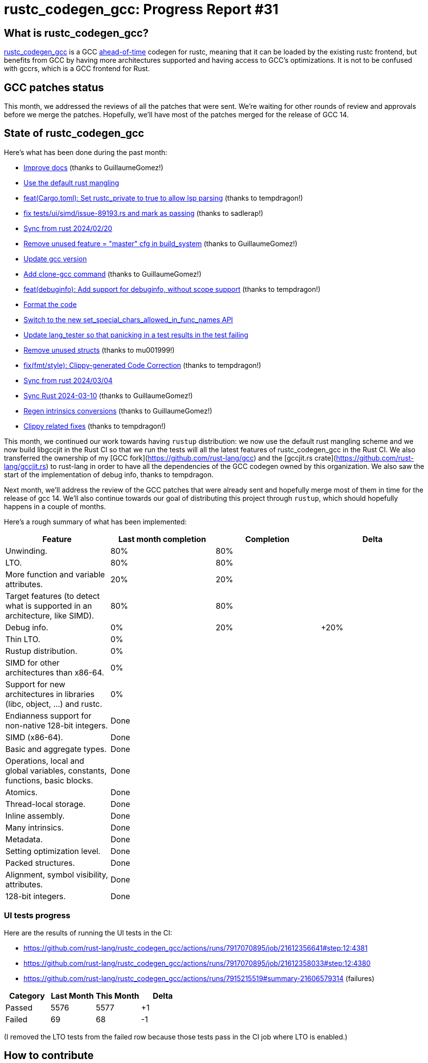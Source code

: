 = rustc_codegen_gcc: Progress Report #31
:page-navtitle: rustc_codegen_gcc: Progress Report #31
:page-liquid:

// TODO: switch the GitHub action jeffreytse/jekyll-deploy-action back to a stable version.

== What is rustc_codegen_gcc?

https://github.com/rust-lang/rustc_codegen_gcc[rustc_codegen_gcc] is a
GCC https://en.wikipedia.org/wiki/Ahead-of-time_compilation[ahead-of-time] codegen for rustc, meaning that it
can be loaded by the existing rustc frontend, but benefits from GCC by having more architectures
supported and having access to GCC's optimizations.
It is not to be confused with gccrs, which is a GCC frontend for Rust.

== GCC patches status

This month, we addressed the reviews of all the patches that were sent. We're waiting for other rounds of review and approvals before we merge the patches.
Hopefully, we'll have most of the patches merged for the release of GCC 14.

== State of rustc_codegen_gcc

Here's what has been done during the past month:

 * https://github.com/rust-lang/rustc_codegen_gcc/pull/444[Improve docs] (thanks to GuillaumeGomez!)
 * https://github.com/rust-lang/rustc_codegen_gcc/pull/440[Use the default rust mangling]
 * https://github.com/rust-lang/rustc_codegen_gcc/pull/447[feat(Cargo.toml): Set rustc_private to true to allow lsp parsing] (thanks to tempdragon!)
 * https://github.com/rust-lang/rustc_codegen_gcc/pull/446[fix tests/ui/simd/issue-89193.rs and mark as passing] (thanks to sadlerap!)
 * https://github.com/rust-lang/rustc_codegen_gcc/pull/450[Sync from rust 2024/02/20]
 * https://github.com/rust-lang/rustc_codegen_gcc/pull/452[Remove unused feature = "master" cfg in build_system] (thanks to GuillaumeGomez!)
 * https://github.com/rust-lang/rustc_codegen_gcc/pull/454[Update gcc version]
 * https://github.com/rust-lang/rustc_codegen_gcc/pull/456[Add clone-gcc command] (thanks to GuillaumeGomez!)
 * https://github.com/rust-lang/rustc_codegen_gcc/pull/455[feat(debuginfo): Add support for debuginfo, without scope support] (thanks to tempdragon!)
 * https://github.com/rust-lang/rustc_codegen_gcc/pull/458[Format the code]
 * https://github.com/rust-lang/rustc_codegen_gcc/pull/462[Switch to the new set_special_chars_allowed_in_func_names API]
 * https://github.com/rust-lang/rustc_codegen_gcc/pull/463[Update lang_tester so that panicking in a test results in the test failing]
 * https://github.com/rust-lang/rustc_codegen_gcc/pull/460[Remove unused structs] (thanks to mu001999!)
 * https://github.com/rust-lang/rustc_codegen_gcc/pull/459[fix(fmt/style): Clippy-generated Code Correction] (thanks to tempdragon!)
 * https://github.com/rust-lang/rustc_codegen_gcc/pull/464[Sync from rust 2024/03/04]
 * https://github.com/rust-lang/rustc_codegen_gcc/pull/468[Sync Rust 2024-03-10] (thanks to GuillaumeGomez!)
 * https://github.com/rust-lang/rustc_codegen_gcc/pull/471[Regen intrinsics conversions] (thanks to GuillaumeGomez!)
 * https://github.com/rust-lang/rustc_codegen_gcc/pull/469[Clippy related fixes] (thanks to tempdragon!)

//=== State of compiling popular crates

// TODO: measure time to run tests and RSS (RAM usage).
// TODO: move to after the features table when it's not updated.

This month, we continued our work towards having `rustup` distribution: we now use the default rust mangling scheme and we now build libgccjit in the Rust CI so that we run the tests will all the latest features of rustc_codegen_gcc in the Rust CI.
We also transferred the ownership of my [GCC fork](https://github.com/rust-lang/gcc) and the [gccjit.rs crate](https://github.com/rust-lang/gccjit.rs) to rust-lang in order to have all the dependencies of the GCC codegen owned by this organization.
We also saw the start of the implementation of debug info, thanks to tempdragon.

Next month, we'll address the review of the GCC patches that were already sent and hopefully merge most of them in time for the release of gcc 14.
We'll also continue towards our goal of distributing this project through `rustup`, which should hopefully happens in a couple of months.

Here's a rough summary of what has been implemented:

[cols="<,<,1,1"]
|===
| Feature | Last month completion | Completion | Delta

| Unwinding.
| 80%
| 80%
|

| LTO.
| 80%
| 80%
|

| More function and variable attributes.
| 20%
| 20%
|

| Target features (to detect what is supported in an architecture, like SIMD).
| 80%
| 80%
|

| Debug info.
| 0%
| 20%
| +20%

| Thin LTO.
| 0%
|
|

| Rustup distribution.
| 0%
|
|

| SIMD for other architectures than x86-64.
| 0%
|
|

| Support for new architectures in libraries (libc, object, …) and rustc.
| 0%
|
|

| Endianness support for non-native 128-bit integers.
| Done
|
|

| SIMD (x86-64).
| Done
|
|

| Basic and aggregate types.
| Done
|
|

| Operations, local and global variables, constants, functions, basic blocks.
| Done
|
|

| Atomics.
| Done
|
|

| Thread-local storage.
| Done
|
|

| Inline assembly.
| Done
|
|

| Many intrinsics.
| Done
|
|

| Metadata.
| Done
|
|

| Setting optimization level.
| Done
|
|

| Packed structures.
| Done
|
|

| Alignment, symbol visibility, attributes.
| Done
|
|

| 128-bit integers.
| Done
|
|
|===

=== UI tests progress

Here are the results of running the UI tests in the CI:

 * https://github.com/rust-lang/rustc_codegen_gcc/actions/runs/7917070895/job/21612356641#step:12:4381
 * https://github.com/rust-lang/rustc_codegen_gcc/actions/runs/7917070895/job/21612358033#step:12:4380
 * https://github.com/rust-lang/rustc_codegen_gcc/actions/runs/7915215519#summary-21606579314 (failures)

|===
| Category | Last Month | This Month | Delta

| Passed | 5576 | 5577 | +1
| Failed | 69 | 68 | -1
|===

// TODO: remove the (15) LTO tests from the table.

(I removed the LTO tests from the failed row because those tests pass in the CI job where LTO is enabled.)

== How to contribute

=== `rustc_codegen_gcc`

If you want to help on the project itself, please do the following:

 1. Run the tests locally.
 2. Choose a test that fails.
 3. Investigate why it fails.
 4. Fix the problem.

Even if you can't fix the problem, your investigation could help, so
if you enjoy staring at assembly code, have fun!

=== Crates and rustc

If you would like to contribute on adding support for Rust on
currently unsupported platforms, you can help by adding the support
for those platforms in some crates like `libc` and `object` and also
in the rust compiler itself.

=== Test this project

Otherwise, you can test this project on new platforms and also compare
the assembly with LLVM to see if some optimization is missing.

=== Good first issue

Finally, another good way to help is to look at https://github.com/rust-lang/rustc_codegen_gcc/issues?q=is%3Aissue+is%3Aopen+label%3A%22good+first+issue%22[good first issues]. Those are issues that should be easier to start with.

== Thanks for your support!

I wanted to personally thank all the people that sponsor this project:
your support is very much appreciated.

A special thanks to the following sponsors:

 * Futurewei
 * saethlin
 * embark-studios
 * Shnatsel
 * Rust Foundation
 * opensrcsec

A big thank you to bjorn3 for his help, contributions and reviews.
And a big thank you to lqd and https://github.com/GuillaumeGomez[GuillaumeGomez] for answering my
questions about rustc's internals.
Another big thank you to Commeownist for his contributions.

Also, a big thank you to the rest of my sponsors:

 * kpp
 * 0x7CFE
 * repi
 * oleid
 * acshi
 * joshtriplett
 * djc
 * sdroege
 * pcn
 * alanfalloon
 * davidlattimore
 * colelawrence
 * zmanian
 * alexkirsz
 * berkus
 * belzael
 * yvt
 * Shoeboxam
 * yerke
 * bes
 * srijs
 * kkysen
 * riking
 * Lemmih
 * memoryruins
 * senden9
 * robjtede
 * Jonas Platte
 * Sam Harrington
 * Jonas
 * Eugene Bulkin
 * Joseph Garvin
 * MarcoFalke
 * athre0z
 * Sebastian Zivota
 * Oskar Nehlin
 * Nicolas Barbier
 * Daniel
 * Justin Ossevoort
 * kiyoshigawa
 * Daniel Sheehan
 * Marvin Löbel
 * nacaclanga
 * 0x0177b11f
 * L.apz
 * JockeTF
 * davidcornu
 * stuhood
 * Mauve
 * icewind1991
 * nicholasbishop
 * David Vasak
 * Eric Driggers
 * Olaf Leidinger
 * UtherII
 * simonlindholm
 * lemmih
 * Eddddddd
 * rrbutani
 * Mateusz K
 * thk1
 * 0xdeafbeef
 * teh
 * KirilMihaylov
 * Vladislav Sukhmel
 * CohenArthur
 * ximou
 * Kate Kiesel

and a few others who preferred to stay anonymous.

Former sponsors/patreons:

 * igrr
 * Traverse-Research
 * finfet
 * Alovchin91
 * wezm
 * mexus
 * raymanfx
 * ghost
 * gilescope
 * olanod
 * Denis Zaletaev
 * Chai T. Rex
 * Paul Ellenbogen
 * Dakota Brink
 * Botlabs
 * Cass
 * Oliver Marshall
 * pthariensflame
 * tedbyron
 * sstadick
 * Absolucy
 * rafaelcaricio
 * dandxy89
 * luizirber
 * regiontog
 * vincentdephily
 * zebp
 * Hofer-Julian
 * messense
 * fanquake
 * jam1garner
 * sbstp
 * evanrichter
 * Nehliin
 * nevi-me
 * TimNN
 * steven-joruk
 * seanpianka
 * spike grobstein
 * Jeff Muizelaar
 * robinmoussu
 * Chris Butler
 * sierrafiveseven
 * icewind
 * Thomas Colliers
 * Tommy Thorn
 * Bálint Horváth
 * Matthew Conolly
 * Lapz
 * Myrik Lord
 * T
 * Emily A. Bellows
 * Chris
